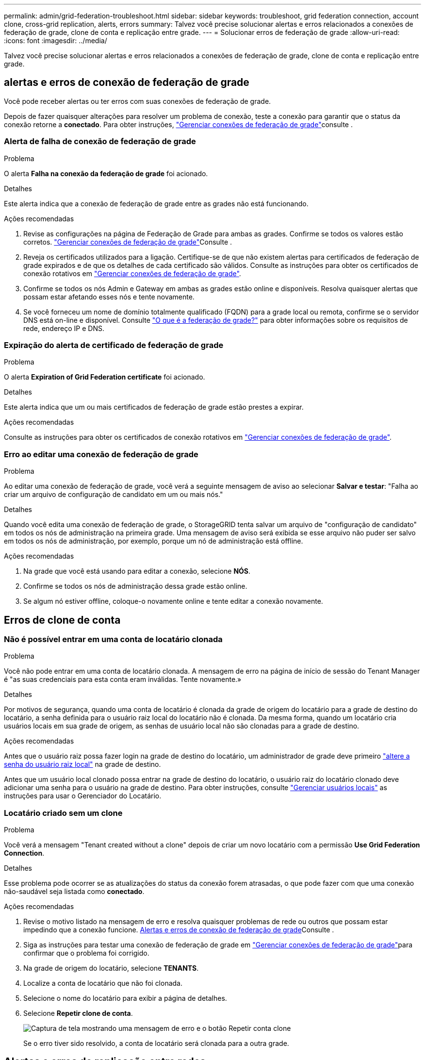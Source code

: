 ---
permalink: admin/grid-federation-troubleshoot.html 
sidebar: sidebar 
keywords: troubleshoot, grid federation connection, account clone, cross-grid replication, alerts, errors 
summary: Talvez você precise solucionar alertas e erros relacionados a conexões de federação de grade, clone de conta e replicação entre grade. 
---
= Solucionar erros de federação de grade
:allow-uri-read: 
:icons: font
:imagesdir: ../media/


[role="lead"]
Talvez você precise solucionar alertas e erros relacionados a conexões de federação de grade, clone de conta e replicação entre grade.



== [[Grid-Federation-errors]]alertas e erros de conexão de federação de grade

Você pode receber alertas ou ter erros com suas conexões de federação de grade.

Depois de fazer quaisquer alterações para resolver um problema de conexão, teste a conexão para garantir que o status da conexão retorne a *conectado*. Para obter instruções, link:grid-federation-manage-connection.html["Gerenciar conexões de federação de grade"]consulte .



=== Alerta de falha de conexão de federação de grade

.Problema
O alerta *Falha na conexão da federação de grade* foi acionado.

.Detalhes
Este alerta indica que a conexão de federação de grade entre as grades não está funcionando.

.Ações recomendadas
. Revise as configurações na página de Federação de Grade para ambas as grades. Confirme se todos os valores estão corretos. link:grid-federation-manage-connection.html["Gerenciar conexões de federação de grade"]Consulte .
. Reveja os certificados utilizados para a ligação. Certifique-se de que não existem alertas para certificados de federação de grade expirados e de que os detalhes de cada certificado são válidos. Consulte as instruções para obter os certificados de conexão rotativos em link:grid-federation-manage-connection.html["Gerenciar conexões de federação de grade"].
. Confirme se todos os nós Admin e Gateway em ambas as grades estão online e disponíveis. Resolva quaisquer alertas que possam estar afetando esses nós e tente novamente.
. Se você forneceu um nome de domínio totalmente qualificado (FQDN) para a grade local ou remota, confirme se o servidor DNS está on-line e disponível. Consulte link:grid-federation-overview.html["O que é a federação de grade?"] para obter informações sobre os requisitos de rede, endereço IP e DNS.




=== Expiração do alerta de certificado de federação de grade

.Problema
O alerta *Expiration of Grid Federation certificate* foi acionado.

.Detalhes
Este alerta indica que um ou mais certificados de federação de grade estão prestes a expirar.

.Ações recomendadas
Consulte as instruções para obter os certificados de conexão rotativos em link:grid-federation-manage-connection.html["Gerenciar conexões de federação de grade"].



=== Erro ao editar uma conexão de federação de grade

.Problema
Ao editar uma conexão de federação de grade, você verá a seguinte mensagem de aviso ao selecionar *Salvar e testar*: "Falha ao criar um arquivo de configuração de candidato em um ou mais nós."

.Detalhes
Quando você edita uma conexão de federação de grade, o StorageGRID tenta salvar um arquivo de "configuração de candidato" em todos os nós de administração na primeira grade. Uma mensagem de aviso será exibida se esse arquivo não puder ser salvo em todos os nós de administração, por exemplo, porque um nó de administração está offline.

.Ações recomendadas
. Na grade que você está usando para editar a conexão, selecione *NÓS*.
. Confirme se todos os nós de administração dessa grade estão online.
. Se algum nó estiver offline, coloque-o novamente online e tente editar a conexão novamente.




== Erros de clone de conta



=== Não é possível entrar em uma conta de locatário clonada

.Problema
Você não pode entrar em uma conta de locatário clonada. A mensagem de erro na página de início de sessão do Tenant Manager é "as suas credenciais para esta conta eram inválidas. Tente novamente.»

.Detalhes
Por motivos de segurança, quando uma conta de locatário é clonada da grade de origem do locatário para a grade de destino do locatário, a senha definida para o usuário raiz local do locatário não é clonada. Da mesma forma, quando um locatário cria usuários locais em sua grade de origem, as senhas de usuário local não são clonadas para a grade de destino.

.Ações recomendadas
Antes que o usuário raiz possa fazer login na grade de destino do locatário, um administrador de grade deve primeiro link:changing-password-for-tenant-local-root-user.html["altere a senha do usuário raiz local"] na grade de destino.

Antes que um usuário local clonado possa entrar na grade de destino do locatário, o usuário raiz do locatário clonado deve adicionar uma senha para o usuário na grade de destino. Para obter instruções, consulte link:../tenant/managing-local-users.html["Gerenciar usuários locais"] as instruções para usar o Gerenciador do Locatário.



=== Locatário criado sem um clone

.Problema
Você verá a mensagem "Tenant created without a clone" depois de criar um novo locatário com a permissão *Use Grid Federation Connection*.

.Detalhes
Esse problema pode ocorrer se as atualizações do status da conexão forem atrasadas, o que pode fazer com que uma conexão não-saudável seja listada como *conectado*.

.Ações recomendadas
. Revise o motivo listado na mensagem de erro e resolva quaisquer problemas de rede ou outros que possam estar impedindo que a conexão funcione. <<grid-federation-errors,Alertas e erros de conexão de federação de grade>>Consulte .
. Siga as instruções para testar uma conexão de federação de grade em link:grid-federation-manage-connection.html["Gerenciar conexões de federação de grade"]para confirmar que o problema foi corrigido.
. Na grade de origem do locatário, selecione *TENANTS*.
. Localize a conta de locatário que não foi clonada.
. Selecione o nome do locatário para exibir a página de detalhes.
. Selecione *Repetir clone de conta*.
+
image::../media/grid-federation-retry-account-clone.png[Captura de tela mostrando uma mensagem de erro e o botão Repetir conta clone]

+
Se o erro tiver sido resolvido, a conta de locatário será clonada para a outra grade.





== Alertas e erros de replicação entre redes



=== Último erro mostrado para conexão ou locatário

.Problema
Quando link:../monitor/grid-federation-monitor-connections.html["exibindo uma conexão de federação de grade"] (ou link:grid-federation-manage-tenants.html["gerir os inquilinos permitidos"]quando para uma conexão), você percebe um erro na coluna *último erro* na página de detalhes da conexão. Por exemplo:

image:../media/grid-federation-last-error.png["Captura de tela mostrando uma mensagem na coluna último erro de uma conexão de federação de grade"]

.Detalhes
Para cada conexão de federação de grade, a coluna *último erro* mostra o erro mais recente a ocorrer, se houver, quando os dados de um locatário estavam sendo replicados para a outra grade. Esta coluna mostra apenas o último erro de replicação entre grelha a ocorrer; os erros anteriores que possam ter ocorrido não serão apresentados. Um erro nesta coluna pode ocorrer por um destes motivos:

* A versão do objeto fonte não foi encontrada.
* O balde de origem não foi encontrado.
* O intervalo de destino foi eliminado.
* O intervalo de destino foi recriado por uma conta diferente.
* O bucket de destino tem controle de versão suspenso.
* O intervalo de destino foi recriado pela mesma conta, mas agora não foi versionado.


.Ações recomendadas
Se aparecer uma mensagem de erro na coluna *último erro*, siga estes passos:

. Reveja o texto da mensagem.
. Execute quaisquer ações recomendadas. Por exemplo, se o controle de versão foi suspenso no bucket de destino para replicação entre grades, reative o controle de versão desse bucket.
. Selecione a conta de conexão ou locatário na tabela.
. Selecione *Clear error*.
. Selecione *Sim* para limpar a mensagem e atualizar o estado do sistema.
. Aguarde 5-6 minutos e, em seguida, insira um novo objeto no balde. Confirme se a mensagem de erro não reaparece.
+

NOTE: Para garantir que a mensagem de erro seja limpa, aguarde pelo menos 5 minutos após o carimbo de data/hora na mensagem antes de inserir um novo objeto.

+

TIP: Depois de limpar o erro, um novo *último erro* pode aparecer se os objetos forem ingeridos em um intervalo diferente que também tenha um erro.

. Para determinar se algum objeto não pôde ser replicado devido ao erro de bucket, link:../admin/grid-federation-retry-failed-replication.html["Identificar e tentar novamente operações de replicação com falha"]consulte .




=== Alerta de falha permanente de replicação entre redes

.Problema
O alerta *Falha permanente de replicação entre redes* foi acionado.

.Detalhes
Esse alerta indica que os objetos de locatário não podem ser replicados entre os buckets em duas grades por um motivo que requer a intervenção do usuário para serem resolvidos. Este alerta é normalmente causado por uma alteração na origem ou no intervalo de destino.

.Ações recomendadas
. Inicie sessão na grelha onde o alerta foi acionado.
. Aceda a *CONFIGURATION* > *System* > *Grid Federation* e localize o nome da ligação listado no alerta.
. Na guia inquilinos permitidos, observe a coluna *último erro* para determinar quais contas de locatário têm erros.
. Para saber mais sobre a falha, consulte as instruções em link:../monitor/grid-federation-monitor-connections.html["Monitorar conexões de federação de grade"] para analisar as métricas de replicação entre grades.
. Para cada conta de locatário afetada:
+
.. Consulte as instruções em link:../monitor/monitoring-tenant-activity.html["Monitorar a atividade do locatário"] para confirmar que o locatário não excedeu sua cota na grade de destino para replicação entre grades.
.. Conforme necessário, aumente a cota do locatário na grade de destino para permitir que novos objetos sejam salvos.


. Para cada locatário afetado, faça login no Tenant Manager em ambas as grades, para que você possa comparar a lista de buckets.
. Para cada bucket com replicação entre grades ativada, confirme o seguinte:
+
** Há um intervalo correspondente para o mesmo inquilino na outra grade (deve usar o nome exato).
** Ambos os buckets têm o controle de versão de objetos ativado (o controle de versão não pode ser suspenso em nenhuma grade).
** Ambos os buckets têm o bloqueio de objeto S3 desativado.
** Nenhum dos buckets está no estado *Deletando objetos: Somente leitura*.


. Para confirmar que o problema foi resolvido, consulte as instruções em link:../monitor/grid-federation-monitor-connections.html["Monitorar conexões de federação de grade"] para rever as métricas de replicação entre redes ou execute estas etapas:
+
.. Volte para a página de federação de Grade.
.. Selecione o locatário afetado e selecione *Limpar erro* na coluna *último erro*.
.. Selecione *Sim* para limpar a mensagem e atualizar o estado do sistema.
.. Aguarde 5-6 minutos e, em seguida, insira um novo objeto no balde. Confirme se a mensagem de erro não reaparece.
+

NOTE: Para garantir que a mensagem de erro seja limpa, aguarde pelo menos 5 minutos após o carimbo de data/hora na mensagem antes de inserir um novo objeto.

+

NOTE: Pode levar até um dia para que o alerta seja apagado depois que ele for resolvido.

.. Aceda a link:grid-federation-retry-failed-replication.html["Identificar e tentar novamente operações de replicação com falha"] para identificar quaisquer objetos ou eliminar marcadores que não foram replicados para a outra grelha e para tentar novamente a replicação conforme necessário.






=== Alerta de recurso de replicação entre redes indisponível

.Problema
O alerta *recurso de replicação entre redes indisponível* foi acionado.

.Detalhes
Esse alerta indica que as solicitações de replicação entre grade estão pendentes porque um recurso não está disponível. Por exemplo, pode haver um erro de rede.

.Ações recomendadas
. Monitore o alerta para ver se o problema resolve sozinho.
. Se o problema persistir, determine se qualquer grade tem um alerta *Falha na conexão de federação de grade* para a mesma conexão ou um alerta *não é possível se comunicar com nó* para um nó. Esse alerta pode ser resolvido quando você resolve esses alertas.
. Para saber mais sobre a falha, consulte as instruções em link:../monitor/grid-federation-monitor-connections.html["Monitorar conexões de federação de grade"] para analisar as métricas de replicação entre grades.
. Se você não conseguir resolver o alerta, entre em Contato com o suporte técnico.


A replicação entre redes continuará normalmente após o problema ser resolvido.
